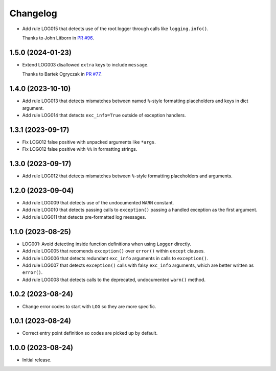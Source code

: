 =========
Changelog
=========

* Add rule LOG015 that detects use of the root logger through calls like ``logging.info()``.

  Thanks to John Litborn in `PR #96 <https://github.com/adamchainz/flake8-logging/pull/96>`__.


1.5.0 (2024-01-23)
------------------

* Extend LOG003 disallowed ``extra`` keys to include ``message``.

  Thanks to Bartek Ogryczak in `PR #77 <https://github.com/adamchainz/flake8-logging/pull/77>`__.

1.4.0 (2023-10-10)
------------------

* Add rule LOG013 that detects mismatches between named ``%``-style formatting placeholders and keys in dict argument.

* Add rule LOG014 that detects ``exc_info=True`` outside of exception handlers.

1.3.1 (2023-09-17)
------------------

* Fix LOG012 false positive with unpacked arguments like ``*args``.

* Fix LOG012 false positive with ``%%`` in formatting strings.

1.3.0 (2023-09-17)
------------------

* Add rule LOG012 that detects mismatches between ``%``-style formatting placeholders and arguments.

1.2.0 (2023-09-04)
------------------

* Add rule LOG009 that detects use of the undocumented ``WARN`` constant.

* Add rule LOG010 that detects passing calls to ``exception()`` passing a handled exception as the first argument.

* Add rule LOG011 that detects pre-formatted log messages.

1.1.0 (2023-08-25)
------------------

* LOG001: Avoid detecting inside function definitions when using ``Logger`` directly.

* Add rule LOG005 that recomends ``exception()`` over ``error()`` within ``except`` clauses.

* Add rule LOG006 that detects redundant ``exc_info`` arguments in calls to ``exception()``.

* Add rule LOG007 that detects ``exception()`` calls with falsy ``exc_info`` arguments, which are better written as ``error()``.

* Add rule LOG008 that detects calls to the deprecated, undocumented ``warn()`` method.

1.0.2 (2023-08-24)
------------------

* Change error codes to start with ``LOG`` so they are more specific.

1.0.1 (2023-08-24)
------------------

* Correct entry point definition so codes are picked up by default.

1.0.0 (2023-08-24)
------------------

* Initial release.
